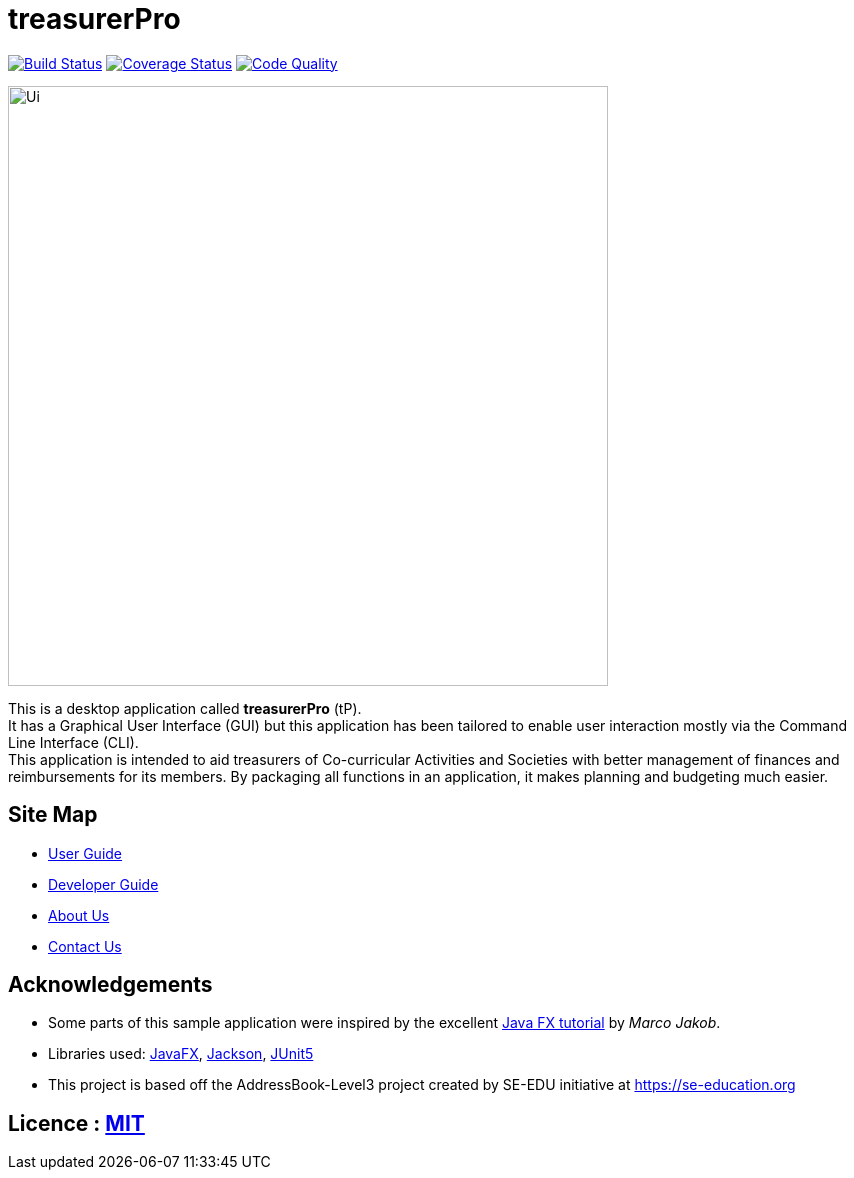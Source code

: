 = treasurerPro
ifdef::env-github,env-browser[:relfileprefix: docs/]

https://travis-ci.com/AY1920S1-CS2103T-T13-3/main[image:https://travis-ci.com/AY1920S1-CS2103T-T13-3/main.svg?branch=master[Build Status]]
https://coveralls.io/github/AY1920S1-CS2103T-T13-3/main?branch=master[image:https://coveralls.io/repos/github/AY1920S1-CS2103T-T13-3/main/badge.svg?branch=master[Coverage Status]]
https://www.codacy.com/manual/treasurerPro/main?utm_source=github.com&amp;utm_medium=referral&amp;utm_content=AY1920S1-CS2103T-T13-3/main&amp;utm_campaign=Badge_Grade[image:https://api.codacy.com/project/badge/Grade/909d4a6818bd4f2489d1ad4a2bee4408[Code Quality]]

ifdef::env-github[]
image::docs/images/Ui.png[width="600"]
endif::[]

ifndef::env-github[]
image::images/Ui.png[width="600"]
endif::[]

This is a desktop application called *treasurerPro* (tP). +
It has a Graphical User Interface (GUI) but this application has been tailored to enable user interaction mostly via the Command
Line Interface (CLI). +
This application is intended to aid treasurers of Co-curricular Activities and Societies with
better management of finances and reimbursements for its members. By packaging all functions in an application, it makes
planning and budgeting much easier.

== Site Map

* <<UserGuide#, User Guide>>
* <<DeveloperGuide#, Developer Guide>>
* <<AboutUs#, About Us>>
* <<ContactUs#, Contact Us>>


== Acknowledgements

* Some parts of this sample application were inspired by the excellent http://code.makery.ch/library/javafx-8-tutorial/[Java FX tutorial] by _Marco Jakob_.
* Libraries used: https://openjfx.io/[JavaFX], https://github.com/FasterXML/jackson[Jackson], https://github.com/junit-team/junit5[JUnit5]
* This project is based off the AddressBook-Level3 project created by SE-EDU initiative at https://se-education.org

== Licence : link:LICENSE[MIT]
